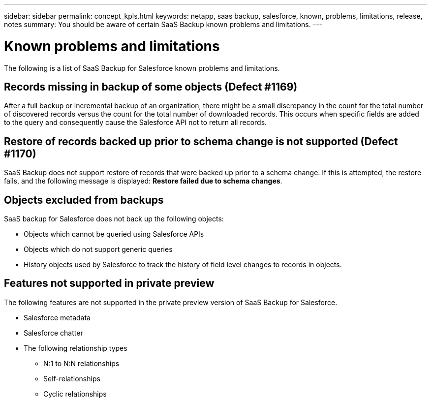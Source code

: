 ---
sidebar: sidebar
permalink: concept_kpls.html
keywords: netapp, saas backup, salesforce, known, problems, limitations, release, notes
summary: You should be aware of certain SaaS Backup known problems and limitations.
---

= Known problems and limitations
:toc: macro
:toclevels: 1
:hardbreaks:
:nofooter:
:icons: font
:linkattrs:
:imagesdir: ./media/

[.lead]
The following is a list of SaaS Backup for Salesforce known problems and limitations.

== Records missing in backup of some objects (Defect #1169)
After a full backup or incremental backup of an organization, there might be a small discrepancy in the count for the total number of discovered records versus the count for the total number of downloaded records.  This occurs when specific fields are added to the query and consequently cause the Salesforce API not to return all records.

== Restore of records backed up prior to schema change is not supported (Defect #1170)
SaaS Backup does not support restore of records that were backed up prior to a schema change.  If this is attempted, the restore fails, and the following message is displayed:  *Restore failed due to schema changes*.

== Objects excluded from backups
SaaS backup for Salesforce does not back up the following objects:

* Objects which cannot be queried using Salesforce APIs
* Objects which do not support generic queries
* History objects used by Salesforce to track the history of field level changes to records in objects.

== Features not supported in private preview
The following features are not supported in the private preview version of SaaS Backup for Salesforce.

* Salesforce metadata
* Salesforce chatter
* The following relationship types
** N:1 to N:N relationships
** Self-relationships
** Cyclic relationships
